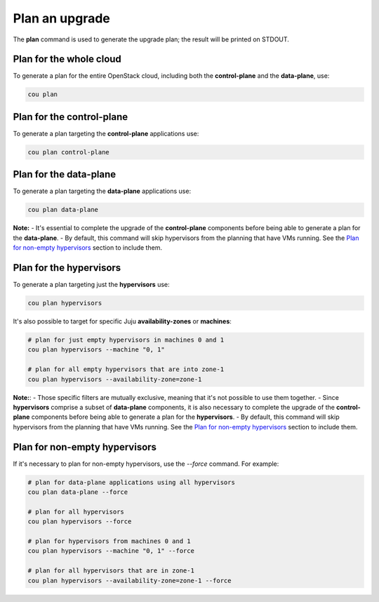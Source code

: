 ================
Plan an upgrade
================

The **plan** command is used to generate the upgrade plan; the result will be
printed on STDOUT.


Plan for the whole cloud
------------------------

To generate a plan for the entire OpenStack cloud, including both the **control-plane** and the
**data-plane**, use:

.. code:: bash

    cou plan

.. terminal::
    :input: cou plan

    Full execution log: '/home/ubuntu/.local/share/cou/log/cou-20231215211717.log'
    Connected to 'test-model' ✔
    Analyzing cloud... ✔
    Generating upgrade plan... ✔
    Upgrade cloud from 'ussuri' to 'victoria'
        Verify that all OpenStack applications are in idle state
        Back up MySQL databases
        Control Plane principal(s) upgrade plan
            Upgrade plan for 'keystone' to 'victoria'
                Upgrade software packages of 'keystone' from the current APT repositories
                    Upgrade software packages on unit 'keystone/0'
                Refresh 'keystone' to the latest revision of 'ussuri/stable'
                Change charm config of 'keystone' 'action-managed-upgrade' to False
                Upgrade 'keystone' to the new channel: 'victoria/stable'
                Change charm config of 'keystone' 'openstack-origin' to 'cloud:focal-victoria'
                Wait for up to 1800s for model 'test_model' to reach the idle state
                Verify that the workload of 'keystone' has been upgraded on units: keystone/0
        Control Plane subordinate(s) upgrade plan
            Upgrade plan for 'keystone-ldap' to 'victoria'
                Refresh 'keystone-ldap' to the latest revision of 'ussuri/stable'
                Upgrade 'keystone-ldap' to the new channel: 'victoria/stable'
        Upgrading all applications deployed on machines with hypervisor.
            Upgrade plan for 'az-1' to 'victoria'
                Upgrade software packages of 'nova-compute' from the current APT repositories
                    Upgrade software packages on unit 'nova-compute/0'
                Refresh 'nova-compute' to the latest revision of 'ussuri/stable'
                Change charm config of 'nova-compute' 'action-managed-upgrade' to True
                Upgrade 'nova-compute' to the new channel: 'victoria/stable'
                Change charm config of 'nova-compute' 'source' to 'cloud:focal-victoria'
                Upgrade plan for units: nova-compute/0
                    Upgrade plan for unit 'nova-compute/0'
                        Disable nova-compute scheduler from unit: 'nova-compute/0'
                        Verify that unit 'nova-compute/0' has no VMs running
                        ├── Pause the unit: 'nova-compute/0'
                        ├── Upgrade the unit: 'nova-compute/0'
                        ├── Resume the unit: 'nova-compute/0'
                        Enable nova-compute scheduler from unit: 'nova-compute/0'
                Wait for up to 1800s for model 'test_model' to reach the idle state
                Verify that the workload of 'nova-compute' has been upgraded on units: nova-compute/0
        Remaining Data Plane principal(s) upgrade plan
            Upgrade plan for 'ceph-osd' to 'victoria'
                Verify that all 'nova-compute' units had been upgraded
                Upgrade software packages of 'ceph-osd' from the current APT repositories
                    Upgrade software packages on unit 'ceph-osd/0'
                Change charm config of 'ceph-osd' 'source' to 'cloud:focal-victoria'
                Wait for up to 300s for app 'ceph-osd' to reach the idle state
                Verify that the workload of 'ceph-osd' has been upgraded on units: ceph-osd/0
        Data Plane subordinate(s) upgrade plan
            Upgrade plan for 'ovn-chassis' to 'victoria'
                Refresh 'ovn-chassis' to the latest revision of '22.03/stable'

Plan for the control-plane
--------------------------

To generate a plan targeting the **control-plane** applications use:

.. code:: bash

    cou plan control-plane

Plan for the data-plane
-----------------------

To generate a plan targeting the **data-plane** applications use:

.. code:: bash

    cou plan data-plane

**Note:**
- It's essential to complete the upgrade of the **control-plane** components before being able to
generate a plan for the **data-plane**.
- By default, this command will skip hypervisors from the planning that have VMs running. See the
`Plan for non-empty hypervisors`_ section to include them.


Plan for the hypervisors
------------------------

To generate a plan targeting just the **hypervisors** use:

.. code:: bash

    cou plan hypervisors

It's also possible to target for specific Juju **availability-zones** or **machines**:

.. code:: bash

    # plan for just empty hypervisors in machines 0 and 1
    cou plan hypervisors --machine "0, 1"

    # plan for all empty hypervisors that are into zone-1
    cou plan hypervisors --availability-zone=zone-1

**Note:**:
- Those specific filters are mutually exclusive, meaning that it's not possible
to use them together.
- Since **hypervisors** comprise a subset of **data-plane** components, it is
also necessary to complete the upgrade of the **control-plane** components before
being able to generate a plan for the **hypervisors**.
- By default, this command will skip hypervisors from the planning that have VMs running. See the
`Plan for non-empty hypervisors`_ section to include them.


Plan for non-empty hypervisors
------------------------------

If it's necessary to plan for non-empty hypervisors, use the `--force` command. For example:

.. code:: bash

    # plan for data-plane applications using all hypervisors
    cou plan data-plane --force

    # plan for all hypervisors
    cou plan hypervisors --force

    # plan for hypervisors from machines 0 and 1
    cou plan hypervisors --machine "0, 1" --force

    # plan for all hypervisors that are in zone-1
    cou plan hypervisors --availability-zone=zone-1 --force
